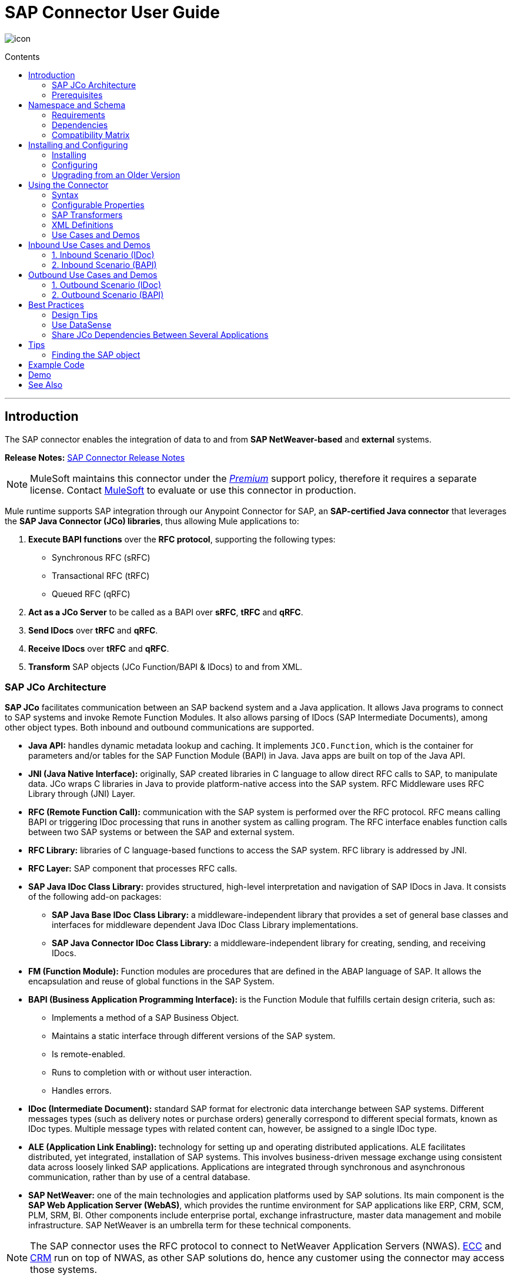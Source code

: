 = SAP Connector User Guide
:keywords: anypoint studio, esb, connector, endpoint, sap
:imagesdir: ./_images
:toc: macro
:toc-title: Contents
:toclevels: 2

image:sap-connector-icon.png[icon]


toc::[]

////
== Contents

. link:#intro[Introduction]
    .. link:#prerequisites[Prerequisites]
    .. link:#requirements[Requirements]
    .. link:#dependencies[Dependencies]
    .. link:#compatibility-matrix[Compatibility Matrix]

. link:#install-and-config[Installing & Configuring]
    .. link:#install[Installing]
    .. link:#config[Configuring]
        ... link:#config-global[Setting up the Global Configuration]
        ... link:#config-libs[Adding the SAP Libraries]
        ... link:#config-extended-props[Extended Properties]
    .. link:#upgrading[Upgrading from a Previous Version]

. link:#using-the-connector[Using the Connector]
    .. link:#syntax[Syntax]
    .. link:#configurable-properties[Configurable Properties]
        ... link:#connector-properties[Connector Properties]
        ... link:#outbound-endpoint-properties[Outbound Endpoint Properties]
        ... link:#inbound-endpoint-properties[Inbound Endpoint Properties]
        ... link:#idoc-versions[IDoc Versions]
    .. link:#sap-transformers[SAP Transformers]
    .. link:#xml-definitions[XML Definitions]
        ... link:#jco-function[BAPI Function]
        ... link:#xml-version-2[XML Version 2]
        ... link:#idoc-document[IDoc Document / Document List]
    .. link:#use-cases-and-demos[Use Cases and Demos]
        ... link:#inbound-scenario-idoc[1. Inbound Scenario (IDoc)]
        ... link:#inbound-scenario-bapi[2. Inbound Scenario (BAPI)]
        ... link:#outbound-scenario-idoc[3. Outbound Scenario (IDoc)]
        ... link:#outbound-scenario-bapi[4. Outbound Scenario (BAPI)]
    .. link:#best-practices[Best Practices]
    .. link:#tips[Tips]

. link:#example-code[Example Code]
. link:#demo[Demo]
. link:#see-also[See Also]
////
---

[[intro]]
== Introduction

The SAP connector enables the integration of data to and from *SAP NetWeaver-based* and *external* systems.

*Release Notes:* link:/release-notes/sap-connector-release-notes[SAP Connector Release Notes]

[NOTE]
MuleSoft maintains this connector under the link:/mule-user-guide/v/3.8/anypoint-connectors#connector-categories[_Premium_] support policy, therefore it requires a separate license. Contact mailto:sales@mulesoft.com[MuleSoft] to evaluate or use this connector in production.

Mule runtime supports SAP integration through our Anypoint Connector for SAP, an *SAP-certified Java connector* that leverages the *SAP Java Connector (JCo) libraries*, thus allowing Mule applications to:

. *Execute BAPI functions* over the *RFC protocol*, supporting the following types:
    * Synchronous RFC (sRFC)
    * Transactional RFC (tRFC)
    * Queued RFC (qRFC)

. *Act as a JCo Server* to be called as a BAPI over *sRFC*, *tRFC* and *qRFC*.

. *Send IDocs* over *tRFC* and *qRFC*.

. *Receive IDocs* over *tRFC* and *qRFC*.

. *Transform* SAP objects (JCo Function/BAPI & IDocs) to and from XML.

=== SAP JCo Architecture


*SAP JCo* facilitates communication between an SAP backend system and a Java application. It allows Java programs to connect to SAP systems and invoke Remote Function Modules. It also allows parsing of IDocs (SAP Intermediate Documents), among other object types. Both inbound and outbound communications are supported.

////
image:sap-jco-architecture-diagram.png["scaledwidth="80%", JCo Architecture Diagram]

.*Figure 1.* SAP NetWeaver and SAP JCo integration.
////

*	*Java API:* handles dynamic metadata lookup and caching. It implements `JCO.Function`, which is the container for parameters and/or tables for the SAP Function Module (BAPI) in Java. Java apps are built on top of the Java API.

*	*JNI (Java Native Interface):* originally, SAP created libraries in C language to allow direct RFC calls to SAP, to manipulate data. JCo wraps C libraries in Java to provide platform-native access into the SAP system. RFC Middleware uses RFC Library through (JNI) Layer.

*   *RFC (Remote Function Call):* communication with the SAP system is performed over the RFC protocol. RFC means calling BAPI or triggering IDoc processing that runs in another system as calling program. The RFC interface enables function calls between two SAP systems or between the SAP and external system.

*	*RFC Library:* libraries of C language-based functions to access the SAP system. RFC library is addressed by JNI.

* *RFC Layer:* SAP component that processes RFC calls.

*	*SAP Java IDoc Class Library:* provides structured, high-level interpretation and navigation of SAP IDocs in Java. It consists of the following add-on packages:
    - *SAP Java Base IDoc Class Library:* a middleware-independent library that provides a set of general base classes and interfaces for middleware dependent Java IDoc Class Library implementations.
    - *SAP Java Connector IDoc Class Library:* a middleware-independent library for creating, sending, and receiving IDocs.

*	*FM (Function Module):* Function modules are procedures that are defined in the ABAP language of SAP. It allows the encapsulation and reuse of global functions in the SAP System.

*	*BAPI (Business Application Programming Interface):* is the Function Module that fulfills certain design criteria, such as:
    - Implements a method of a SAP Business Object.
    - Maintains a static interface through different versions of the SAP system.
    - Is remote-enabled.
    - Runs to completion with or without user interaction.
    - Handles errors.

*	*IDoc (Intermediate Document):* standard SAP format for electronic data interchange between SAP systems. Different messages types (such as delivery notes or purchase orders) generally correspond to different special formats, known as IDoc types. Multiple message types with related content can, however, be assigned to a single IDoc type.

*	*ALE (Application Link Enabling):* technology for setting up and operating distributed applications. ALE facilitates distributed, yet integrated, installation of SAP systems. This involves business-driven message exchange using consistent data across loosely linked SAP applications. Applications are integrated through synchronous and asynchronous communication, rather than by use of a central database.

* *SAP NetWeaver:* one of the main technologies and application platforms used by SAP solutions. Its main component is the *SAP Web Application Server (WebAS)*, which provides the runtime environment for SAP applications like ERP, CRM, SCM, PLM, SRM, BI. Other components include enterprise portal, exchange infrastructure, master data management and mobile infrastructure. SAP NetWeaver is an umbrella term for these technical components.

////
[.center.text-center]
image:sap-netweaver-application-server.png["scaledwidth="80%", Three-Layer Architecture of an SAP system]
[.center.text-center]
*Figure 2.* NetWeaver Application Server.
////

[NOTE]
The SAP connector uses the RFC protocol to connect to NetWeaver Application Servers (NWAS). link:http://www.cipherbsc.com/solutions/sap-erp-central-component-erp-ecc/[ECC] and link:https://help.sap.com/crm[CRM] run on top of NWAS, as other SAP solutions do, hence any customer using the connector may access those systems.

////
[.center.text-center]
image:sap-netweaver-layer-architecture-diagram.png["scaledwidth="80%", NetWeaver Application Server]
[.center.text-center]
*Figure 3.* Three-Layer Architecture of an SAP System.
////

[NOTE]
SAP NetWeaver runs on both Java and ABAP stacks.

* *ABAP (Advanced Business Application Programming):* this is SAP's proprietary programming language and part of the NetWeaver platform for building business applications.

[[prerequisites]]
=== Prerequisites

This document assumes you have:

* A working knowledge of the *SAP business context* and in particular, the *SAP R/3 Business Suite*.
* A basic understanding of the *SAP NetWeaver Platform* from an administration point of view.
* Some fundamental knowledge of the *ABAP* language.

== Namespace and Schema

The required namespace and schema location for the SAP connector should be included in the header area of your Mule application.


[source, xml]
----
<mule xmlns:sap="http://www.mulesoft.org/schema/mule/sap"
  ...
  xsi:schemaLocation="http://www.mulesoft.org/schema/mule/sap http://www.mulesoft.org/schema/mule/sap/current/mule-sap.xsd">
  ...
  <flow name="yourFlow">
  ...
  </flow>
</mule>
----

[[requirements]]
=== Requirements

This connector requires the following SAP libraries:

. Java Connector (JCo) library
. IDoc library

[NOTE]
The *JCo library depends on your hardware platform and operating system*. Therefore, you need to download the proper version for the local drive running Anypoint Studio.

Three files are required for both libraries:

* *Two* multi-platform Java libraries:

    - `sapjco3.jar`
    - `sapidoc3.jar`

* *One* of the JCo platform-specific native libraries:

    - `sapjco3.dll` (Windows)
    - `libsapjco3.jnilib` (Mac OS X)
    - `libsapjco3.so` (Linux)

[IMPORTANT]
Do *NOT* change the names of any of the SAP JCo library files from their original names, as they won’t be recognized by JCo. Since *JCo 3.0.11*, the JAR file *cannot be renamed* from `sapjco3.jar`, nor can it be repackaged. Read more about link:/mule-user-guide/v/3.8/sap-connector-troubleshooting[SAP Troubleshooting].

[IMPORTANT]
The *SAP JCo libraries are OS-dependent*. Therefore, make sure to download the SAP libraries that correspond to the OS and hardware architecture of the *host server on which Mule will be running*. If you *deploy* to a platform different from the one used for development, you *must* change the native library before generating  the zip file.

[[dependencies]]
=== Dependencies

There are *four versions of the SAP connector* that have been released, which depend on certain versions of Mule.

[%header%autowidth]
|===
|SAP Connector Version|Compatible Mule Version
|`1.x`|`3.0 / 3.1 / 3.2`
|`2.0.x`|`3.3 / 3.4`
|`2.1.x`|`3.3 / 3.4`
|`2.2.x`|`3.5 / 3.6 / 3.7`
|`3.0.x`|`3.5 / 3.6 / 3.7 / 3.8`
|===

[NOTE]
*Stateful transactions*, involving multiple outbound endpoints, only work from *Mule 3.3 and up*, by setting the *transactional scope*. Read more about link:/mule-user-guide/v/3.8/sap-connector-advanced-features#transactions[SAP Transactions].

Every SAP customer/partner has access to the link:https://service.sap.com/connectors[SAP Service Marketplace (SMP)]. There you can download both these files as well as the NetWeaver RFC Library and other connectors.

[[compatibility-matrix]]
=== Compatibility Matrix

The SAP connector is compatible with *any SAP NetWeaver-based system* and supports *SAP R/3* systems from release *3.0.11 and later*.

[%header%autowidth]
|===
|SAP Connector Version |JCo Library Version |IDoc Library Version
|`1.x` 2+|`3.0.7 and 3.0.9`
|`2.0.x and 2.1.x` 2+|`3.0.7 and 3.0.9`
|`2.1.2` 2+|`3.0.7 / 3.0.9 / 3.0.10`
|`2.2.2` 2+|`3.0.7 / 3.0.9 / 3.0.10`
|`2.2.3` 2+|`3.0.7 / 3.0.9 / 3.0.10`
|`2.2.5` |`3.0.11 / 3.0.13` |`Up to 3.0.11`
|`2.2.6` |`3.0.11 / 3.0.13` |`Up to 3.0.12`
|`2.2.7` |`3.0.11 / 3.0.13` |`Up to 3.0.12`
|`2.2.8` |`3.0.11 / 3.0.14` |`Up to 3.0.12`
|`3.0.0` |`3.0.11 / 3.0.14` |`Up to 3.0.12`
|===

[NOTE]
With the exception of *SAP 2.2.5*, which is incompatible with IDoc 3.0.12, the rest of the JCo and IDoc libraries displayed in the above matrix have been tested with the connector. Note that there may be other SAP-compatible versions, which are not listed above.

[[install-and-config]]
== Installing and Configuring

The SAP connector is bundled within Anypoint Studio.

[NOTE]
====
Typically, the *latest version of Studio* comes with the *latest version of the SAP connector*. If you require another version of the connector in Anypoint Studio or must reinstall it, follow the instructions in link:/mule-fundamentals/v/3.8/anypoint-exchange#installing-a-connector-from-anypoint-exchange[Installing a Connector from Anypoint Exchange].
====

[[install]]
=== Installing

The SAP connector needs JCo libraries to operate. The current section explains how to set up Mule so that you can use the SAP connector in your Mule applications.

This procedure assumes that you *already have a Mule runtime instance* installed on your host machine. If not, follow the instructions for link:/mule-user-guide/v/3.5/downloading-and-starting-mule-esb[Downloading and Starting Mule].

[NOTE]
Throughout this document, we use `$MULE_HOME` to refer to the directory where Mule is installed.

. Download the SAP JCo and IDoc libraries from the link:https://service.sap.com/connectors[SAP Service Marketplace (SMP)]. To do so, you will need a `SAP User ID` (also called `S-User ID`).
Once you have those libraries, head over to the *SAP Java Connector* section of the SMP. Files are available at the *Tools & Services* subsection of the SMP.
+
[NOTE]
For further details, read the *SAP Note*: link:https://service.sap.com/sap/support/notes/1077727[SAP JCo 3.0 Release And Support Strategy].

. Make sure that the SAP JARs are available to your Mule application and/or Mule instance. *JCo relies on a native library*, which requires additional installation steps.

[NOTE]
====
If you plan to use *SAP as an Inbound Endpoint* (i.e. Mule will be called as a BAPI or will receive IDocs), you must perform *additional configurations* within the services file at the OS level. A detailed explanation of the requirements can be found at link:/mule-user-guide/v/3.8/sap-connector-advanced-features#server-services-configuration[SAP JCo Server Services Configuration].
====

==== Adding the SAP Connector to the Classpath

Specifying the location of the SAP connector in your system `classpath` enables you to run/debug your project locally and to create custom Java code in your project that uses the classes.

The first time you try to add any of the SAP components to your Mule configuration file, the SAP dependencies that match the version of the project runtime get added automatically. If there is more than one SAP transport dependency for the Mule runtime configured in the project, then you will be prompted to select the one you want to use, the newest, oldest, or select *Choose manually*.

//image:sap-multiple-versions.png[width="scaledwidth="60%",SAP Connector Version]

To add the SAP connector manually to the classpath, complete the following steps:

. Right-click the top of the project in the *Package Explorer* panel.
. Select *Build Path > Add Libraries ...*
. Select the library type *Anypoint Connectors Dependencies* and click *Next*.
. From the list, check the SAP extension you require, noting the version of the connector and the Mule runtime version requirements.

image:sap-extension.png[add sap extension]

[[config]]
=== Configuring

To use the SAP connector in your Mule application, you must first configure a global SAP element.

[NOTE]
Read more about link:/mule-user-guide/v/3.8/global-elements[Global Elements].

[[config-global]]
==== Setting up the Global Element

The SAP connector object holds the configuration properties that allow you to connect to the SAP server. When an SAP connector is defined in a *Global Element*, all SAP endpoints use its connection parameters; otherwise each SAP endpoint uses its own connection parameters to connect to the SAP server.

To create a configuration for an SAP connector, complete the following steps:

. Click the *Global Elements* tab below the *Message Flow* canvas.
. Click *Create*, then click the arrow icon to the left of *Connector Configuration*.
. Select *SAP* from the drop-down list of available connectors, then click *OK*.
. In the *Global Elements Properties* pane, enter the required parameters for defining an SAP connection, which your SAP system administrator should supply.

The *SAP Global Element Configuration* allows you to define connection properties as well as to easily add the required SAP dependencies to your project.

For ease of use, the SAP connector only shows the *most common properties* as connector parameters. To configure a property that is not listed in the Properties panel, consult the <<Extended Properties>> section.

image:sap-connector-global-element.png[sap conn global element]

The minimum required attributes you must define are:

[%header%autowidth]
|===
|Field |Description
|*Name*| The name of the connector used by the SAP endpoints in your project.
|*DataSense*| Enable (or disable) the DataSense feature by selecting the checkbox.
|*AS Host*| The URL or IP address of the SAP system.
|*User* | Username of an authorized SAP user.
|*Password*| Password credential of an authorized SAP user.
|*SAP System Number*| System number used to connect to the SAP system.
|*SAP Client*| The SAP client ID (usually a number) used to connect to the SAP system.
|*Login Language*| The language to use for the SAP connection. For example, `EN` for English.
|===

An in-depth explanation of these properties can be found in the <<Configurable Properties>> section.

[TIP]
As a best practice, use *property placeholder syntax* to load the credentials in a more simple and reusable way. Read more about property placeholders at link:/mule-user-guide/v/3.8/configuring-properties[Configuring Properties].

Finally, click the *Test Connection* button to verify that the connection to the SAP instance succeeded. If the credentials are correct you should receive a _Test Connection Successful_ message.

[[config-libs]]
==== Adding the SAP Libraries

As explained in the <<Requirements>> section, the SAP connector requires the platform-dependent SAP JCo Native library as well as the multi-platform JCo and IDoc libraries.

Perform the following steps for *each* of the required libraries:

. Click the *Add File* button.
. *Navigate* to the location of the file and select it.
. Make sure a *green tick* appears next to the loaded library.

[.center.text-center]
image:sap-libs-ok.png[SAP Required Dependencies]

The SAP libraries will be automatically added to the project's `classpath`.

[WARNING]
If you are adding the JCo libraries and *configuring the classpath manually* using a version of SAP JCo later than *SAP JCo 3.0.11*, the `sapjco3.jar` and the corresponding *native library* must be in *different directories* for Datasense to work.

[[config-extended-props]]
==== Extended Properties

To define extended properties for the *SAP connector global element*, complete the following steps:

. Navigate to the *Advanced* tab on the *Global Elements Properties* pane.
. Locate the *Extended Properties* section at the bottom of the window.
. Click the plus icon next to the *Extended Properties* drop-down menu to define additional configuration properties.

image:sap-connector-global-element-advanced-tab.png[sap global element adv tab]

You can provide additional configuration properties by defining a *Spring bean* global element representing a *Map* (`java.util.Map`) instance. This can be used to configure SCN (Secure Connections) or advanced pooling capabilities, among other properties.

[IMPORTANT]
For this to work you must set the property name, as defined by SAP, in your configuration. Check link:/mule-user-guide/v/3.8/sap-connector-advanced-features#jco-extended-properties[SAP JCo Extended Properties] for the complete list of properties.

[[upgrading]]
=== Upgrading from an Older Version

The SAP Connector can be updated via the integrated Update function within Mule Studio.

==== From 2.x.x to 3.0.0

The main change introduced in SAP 3.0.0 is the removal of XML parser Version 1. From now on, Version 2 will be the one and only supported format. Consequently, to move smoothly from V1 to V2, the following modifications are needed:

===== In SAP Endpoints and Transformers...

* Attribute `*xmlVersion*` is deprecated and no longer needed in SAP flows. Projects using `*xmlVersion="1"*` will *fail* but those using `*xmlVersion="2"*` will still be compatible. The same applies to SAP transformers such as SAP Object to XML, XML to SAP Function (BAPI) and XML to SAP IDoc. Details below:

[cols="<"]
|===
a| [source,xml]
----

<flow>
    <!-- Recommended (NO xmlVersion declared) -->
    <sap:outbound-endpoint type="function" ... />
    <sap:object-to-xml doc:name="SAP Object to XML"/>

    <!-- Compatible -->
    <sap:outbound-endpoint xmlVersion="2" type="function" ... />
    <sap:object-to-xml xmlVersion="2" doc:name="SAP Object to XML"/>

    <!-- Invalid -->
    <sap:outbound-endpoint xmlVersion="1" type="function" ... />
    <sap:object-to-xml xmlVersion="1" doc:name="SAP Object to XML"/>

    <!-- same approaches apply to remaining SAP transformers -->
</flow>

----
|===

===== In XML definitions...

* Replace `*jco*` node with the Function/BAPI name.

[cols="<,<"]
|===
a| [source,xml]
    <jco name="Z_BAPI_MULE_EXAMPLE">
        ...
    </jco>

a|[source, xml]
    <Z_BAPI_MULE_EXAMPLE>
        ...
    </Z_BAPI_MULE_EXAMPLE>
|===

* Elements `*import*`, `*export*`, `*tables*` and `*exceptions*` nodes remain the same.

[cols="<"]
|===
a| [source,xml]
    <import>
        <!-- import params -->
    </import>
    <export>
        <!-- export params -->
    </export>
    <tables>
        <!-- table params -->
    </tables>
    <exceptions>
        <!-- exceptions params -->
        <exception key="EXCEPTION_KEY" />
    </exceptions>
|===

* Replace `*field`* and `*structure`* nodes with their name attribue.

[cols="<,<"]
|===
a| [source,xml]
    <import>
        <field name="MATERIAL">999</field>
        <structure name="MATERIAL_EVG">
            <field name="MATERIAL_EXT"/>
            <field name="MATERIAL_VERS"/>
            <field name="MATERIAL_GUID"/>
        </structure>
        <field name="PLANT">1111</field>
        <field name="VALUATIONAREA"/>
        <field name="VALUATIONTYPE"/>
    </import>

a|[source, xml]
    <import>
        <MATERIAL>999</MATERIAL>
        <MATERIAL_EVG>
            <MATERIAL_EXT/>
            <MATERIAL_VERS/>
            <MATERIAL_GUID/>
        </MATERIAL_EVG>
        <PLANT>1111</PLANT>
        <VALUATIONAREA/>
        <VALUATIONTYPE/>
    </import>
|===

* Replace child elements of `*table*` with its name attribue and remove the `*id*` from every `*row*`.

[cols="<,<"]
|===
a| [source,xml]
<tables>
    <table name="MATNRSELECTION">
        <row id="0">
            <field name="SIGN">I</field>
            <field name="OPTION">CP</field>
        </row>
    </table>
</tables>

a|[source, xml]
<tables>
    <MATNRSELECTION>
        <row>
            <SIGN>I</SIGN>
            <OPTION>CP</OPTION>
        </row>
    </MATNRSELECTION>
</tables>
|===

===== In Studio UI...

[%header,cols="^,^"]
|===
|Before | After
|image:sap-migration-v1.png[SAP Migration V1] | image:sap-migration-v2.png[SAP Migration V2]
2+| SAP General Settings
|image:sap-migration-v1-transformer.png[SAP Migration V1 Transformer] | image:sap-migration-v2-transformer.png[SAP Migration V2 Transformer]
2+| SAP Transformers
|image:sap-migration-v1-export.png[SAP Migration V1 Export] | image:sap-migration-v2-export.png[SAP Migration V2 Export]
2+| SAP Templates
|===






[[using-the-connector]]
== Using the Connector

[[syntax]]
=== Syntax

* Connector syntax:

[source, xml, linenums]
----
<sap:connector name="SapConnector" jcoClient="${sap.jcoClient}" jcoUser="${sap.jcoUser}"
    jcoPasswd="${sap.jcoPasswd}" jcoLang="${sap.jcoLang}" jcoAsHost="${sap.jcoAsHost}"
    jcoSysnr="${sap.jcoSysnr}" jcoTrace="${sap.jcoTrace}"
    jcoPoolCapacity="${sap.jcoPoolCapacity}" jcoPeakLimit="${sap.jcoPeakLimit}"/>
----

* Endpoint syntax:

[source, xml, linenums]
----
<!-- inbound -->
<sap:inbound-endpoint name="idocServer" type="idoc" rfcType="trfc"
     jcoConnectionCount="5" jcoGwHost="${sap.jcoGwHost}" jcoProgramId="${sap.jcoProgramId}"
     jcoGwService="${sap.jcoGwService}" exchange-pattern="one-way"/>

<!-- outbound -->
<sap:outbound-endpoint name="idocSender" type="idoc" connector-ref="SapConnector"
     exchange-pattern="request-response"/>
----

[[configurable-properties]]
=== Configurable Properties

The `<sap:connector/>` element allows the configuration of JCo connection parameters that can be *shared* among `<sap:inbound-endpoint/>` and `<sap:outbound-endpoint/>` in the same application.

[[connector-properties]]
==== Connector Properties

[%header,cols="25,20,50,^15"]
|===
|Field | XML Attribute |Description |Default Value
|*Display Name* |`name` |The reference name of the connector used internally by Mule configuration. |
|*User* |`jcoUser` |The username for password-based authentication. |
|*Password* |`jcoPasswd` |The password used for password-based authentication. |
|*SAP Client* |`jcoClient` |The SAP client, which is equally important as the user/pass credentials. This is usually a number. For example, 100. |
|*Login Language* |`jcoLang` |The language to use for login dialogs. If not defined, the default user language is used. |`en`
|*AS Host* |`jcoAsHost` |The SAP application server host (either IP address or server name can be specified). |
|*SAP System Number* |`jcoSysnr` |The SAP system number. |
|*JCo Trace* |`jcoTrace` |Enable/disable RFC trace. |`false`
|*JCo Trace to Mule Log* |`jcoTraceToLog` |If `jcoTraceToLog` is `true` then JCo trace will be redirected to Mule log files. If this attribute is set, it will override the java startup environment property `-Djco.trace_path=<PATH>`. Because of JCo libraries limitations, this attribute has to be configured at class loader level, so if configured it will be applied to all SAP connections at class loader level. `jcoTrace` should be enabled for this parameter to work. |`false`
|*Pool Capacity* |`jcoPoolCapacity` |The maximum number of idle connections kept open by the destination. No connection pooling takes place when the value is 0. |`5`
|*Peak Limit* |`jcoPeakLimit` |The maximum number of active connections that can be created for a destination simultaneously |`10`
|*Expiration Time* |`jcoExpirationTime` | The time in milliseconds (ms) after which idle connections available in the pool can be closed. |`0`
|*Extended Properties* |`jcoClientExtendedProperties-ref` |A reference to `java.util.Map` containing additional JCo connection parameters. Additional information and a complete list of parameters can be found /mule-user-guide/v/3.8/sap-jco-extended-properties[here]. |
|*Disable Function Template Cache* |`disableFunctionTemplateCache` |A boolean representing whether function templates should be cached or not. Disabling the cache is only recommended for really special cases (for example during development) as disabling will affect performance. Each function (BAPI) call will require two hits to the SAP server. |`false`
|===

[[inbound-endpoint-properties]]
==== Inbound Endpoint Properties

[%header,cols="25,20,50,15"]
|===
|Field |XML Attribute |Description |Default Value
|*Display Name* |`name` |The reference name of the endpoint used internally by Mule configuration. |
|*Exchange Pattern* |`exchange-pattern` |The available options are request-response and one-way. |
|*Address* |`address` |The standard way to provide endpoint properties. | For more information see link:/mule-user-guide/v/3.8/sap-connector-advanced-features#endpoint-address[Endpoint Address]. 
|*Type* |`type` |The type of SAP object this endpoint will process (i.e., *function* or *idoc*). Starting in 2.1.0 *function-metadata* and *idoc-metadata* can be used to retrieve XML structure for a given BAPI or IDoc. |`function`
|*RFC Type* |`rfcType` |The type of RFC the endpoint uses to receive a function or IDoc. The available options are *srfc* (which is *sync* with *no TID handler*), *trfc* and *qrfc* (both of which are *async*, with a *TID handler*). |`srfc`
|*Queue Name* |`queueName` |If the RFC type is `qrfc`, then this is the name of the queue. |
|*Function Name* |`functionName` |If the type is `function` then this is the name of the BAPI function that  executes. When a metadata type is selected then this attribute holds the name of the BAPI or IDoc whose metadata should be retrieved. |
|*Output XML* |`outputXml` |Whether the endpoint should set the payload to be the XML representation (String) of the SAP Object (Function or IDoc) or the SapObject wrapper itself. Setting this flag to 'true' removes the need for the *SAP Object to XML* transformer. |`false`
|*Gateway Host* |`jcoGwHost` |The gateway host on which the server should be registered.|
|*Gateway Service* |`jcoGwService` |The gateway service, i.e. the port, on which registration is performed.|
|*Program ID* |`jcoProgramId` |The program ID with which the registration is performed.|
|*Connection Count* |`jcoConnectionCount` |The number of connections that should be registered at the gateway. |`2`
|*Pool Capacity* |`jcoPoolCapacity` |The maximum number of idle connections kept open by the destination. No connection pooling takes place when the value is 0. |`5`
|*Peak Limit* |`jcoPeakLimit` |The maximum number of active connections that can be created for a destination simultaneously |`10`
|*Expiration Time* |`jcoExpirationTime` | The time in milliseconds (ms) after which idle connections available in the pool can be closed. |`0`
|*TID Store* a| `<sap:default-in-memory-tid-store />`, `<sap:mule-object-store-tid-store-ref/>` | Configuration for the link:/mule-user-guide/v/3.8/sap-connector-advanced-features#tid-handler[TID Handler]. |
|*Extended Server Properties* |`jcoServerExtendedProperties-ref` |A reference to `java.util.Map`, which contains additional JCo connection parameters. If necessary, consult the link:/mule-user-guide/v/3.8/sap-connector-advanced-features#jco-server-properties[complete list of server parameters]. |
|===

[[outbound-endpoint-properties]]
==== Outbound Endpoint Properties

[%header,cols="25,20,50,15"]
|===
|Field |XML Attribute |Description |Default Value
|*Display Name* |`name` |The reference name of the endpoint used internally by Mule configuration. |
|*Exchange Pattern* |`exchange-pattern` |The available options are *request-response* and *one-way*. |
|*Address* |`address` |The standard way to provide endpoint properties. |For more information check link:/mule-user-guide/v/3.8/sap-connector-advanced-features#endpoint-address[Endpoint Address]. 
|*Type* |`type` |The type of SAP object this endpoint will process (i.e., *function* or *idoc*). Starting in 2.1.0 *function-metadata* and *idoc-metadata* can be used to retrieve XML structure for a given BAPI or IDoc. |`function`
|*RFC Type* |`rfcType` |The type of RFC the endpoint uses to receive a function or IDoc. The available options are *srfc* (which is *sync* with *no TID handler*), *trfc* and *qrfc* (both of which are *async*, with a *TID handler*). |`srfc`
|*Queue Name* |`queueName` |If the RFC type is `qrfc`, then this is the name of the queue. |
|*Function Name* |`functionName` |If the type is `function`, then this is the name of the BAPI function that  executes. When a metadata type is selected, this attribute holds the name of the BAPI or IDoc whose metadata should be retrieved. |
|*Output XML* |`outputXml` |Whether the endpoint should set the payload to be the XML representation (String) of the SAP Object (Function or IDoc) or the SapObject wrapper itself. Setting this flag to 'true' removes the need for the *SAP Object to XML* transformer. |`false`
|*Evaluate Function Response* |`evaluateFunctionResponse` |When the type is `function`, a `true` flag (box checked) indicates that the SAP transport should evaluate the function response and throw an exception when an error occurs in SAP. When this flag is set to `false` (box unchecked), the SAP transport does not throw an exception when an error occurs, and the user is responsible for parsing the function response. |`false`
|*Is BAPI Transaction* |`bapiTransaction` |When checked, either *BAPI_TRANSACTION_COMMIT* or *BAPI_TRANSACTION_ROLLBACK* is called at the end of the transaction, depending on the result of that transaction. |`false`
|*Definition File* |`definitionFile` |The path to the template definition file of either the function to be executed or the IDoc to be sent. |
|*IDoc Version* |`idocVersion` |When the type is `idoc`, this version is used when sending the IDoc. Values for the IDoc version correspond to *IDOC_VERSION_xxxx* constants in `com.sap.conn.idoc.IDocFactory`.|
|*Extended Client Properties* |`jcoClientExtendedProperties-ref` |A reference to `java.util.Map`, which contains additional JCo connection parameters. If necessary, consult the link:/mule-user-guide/v/3.8/sap-connector-advanced-features#jco-client-properties[complete list of client parameters]. |
|===

[[idoc-versions]]
==== IDoc Versions

[%header%autowidth,cols="^,<"]
|===
|Value |Description
|`0` |`IDOC_VERSION_DEFAULT`
|`2` |`IDOC_VERSION_2`
|`3` |`IDOC_VERSION_3`
|`8` |`IDOC_VERSION_QUEUED`
|===

[[sap-transformers]]
=== SAP Transformers

The SAP endpoints receive and transmit SAP objects, which must be transformed to and from XML within your Mule flow. MuleSoft bundles three SAP transformers specifically designed to handle such transformation:

* SAP Object to XML
* XML to SAP Function (BAPI)
* XML to SAP IDoc

These are available in the *Transformers* group on the Studio Palette. Typing "sap" in the filter input textbox above the palette should display both the SAP Connector and the SAP Transformers:

image:sap-connector-pallete.png[sap pallete results]

Click and drag the *SAP Object to XML* transformer _after_ an SAP inbound endpoint (or a SAP outbound endpoint if the endpoint is a function and expects a response).

[WARNING]
====
With the option to enable DataSense on the SAP endpoint came a new attribute,`outputXml`. The default value, `false`, ensures that the output produced by the endpoint is XML instead of a Java object.

However, if you set this value to `true` in order to output a Java Object, avoid the subsequent use of an *SAP Object to XML* transformer.
====

Click and drag the *XML to SAP Function (BAPI)* or the *XML to SAP IDoc* transformers _before_ your SAP outbound endpoint within your Mule application flow.

[NOTE]
====
Since version 2.2.2 of the SAP connector (released with Mule 3.5.0) use of explicit transformers is no longer required. The input to the outbound endpoint can be both the SAP Object created by the *XML to SAP Function (BAPI)* or the *XML to SAP IDoc* as well as any type (String, byte[] or InputStream) that represents the XML document.

As mentioned before, in order to avoid using the *SAP Object to XML* you can now use the `outputXML` attribute set to `true` at the endpoint level (works for both inbound and outbound SAP endpoints).
====

[[xml-definitions]]
=== XML Definitions

All SAP objects (BAPIs and IDocs) can be represented as XML documents for ease of use. IDocs are already XML documents by nature and the schema can be obtained with SAP transaction **WE60**.

The SAP connector bundles <<SAP Transformers>> that convert the XML documents exchanged between the endpoints and SAP into the corresponding SAP objects ready to be handled by the endpoints.

[NOTE]
With *DataSense* support, the recommended way to generate the XML definitions is using link:/mule-user-guide/v/3.8/dataweave[DataWeave]. However, if you are using a *Mule 3.3* application, see  link:/anypoint-studio/v/5/datamapper[DataMapper].

For BAPIs, the SAP Connector offers a proprietary format fully compatible with DataWeave and DataMapper.

[[jco-function]]
==== JCo Function

A JCo Function represents a Function or BAPI and consists of the following elements:

[%autowidth,cols="<,<"]
|===
|`IMPORT` |Contains input values (arguments) when executing a BAPI/Function.
|`EXPORT` |Contains output values after executing a BAPI/function.
|`CHANGING` |Contains changing values that can be sent and/or received when executing BAPIs/functions.
|`TABLES` |Contains tables whose values can be used for input and output.
|`EXCEPTIONS` |When retrieving the BAPI metadata, contains all the exceptions the BAPI can throw. When sending the response back to SAP in the inbound endpoint, if an ABAP exception should be returned, then it should be sent in an *exception* element child of this one.
|===

==== BAPI XML Structure

[source, xml, linenums]
----
<?xml version="1.0" encoding="UTF-8"?>
<Z_BAPI_MULE_EXAMPLE>
    <import>
        <!-- Fields / Structures / Tables -->
    </import>
    <export>
        <!-- Fields / Structures / Tables -->
    </export>
    <changing>
        <!-- Fields / Structures / Tables -->
    </changing>
    <tables>
        <!-- Tables -->
    </tables>
    <exceptions>
        <!-- Errors -->
        <exception/>
    </exceptions>
</Z_BAPI_MULE_EXAMPLE>
----

Each of the main records (import, export and changing) support *fields*, *structures* and/or *tables*:

[%autowidth,cols="<,<"]
|===
|`STRUCTURE` |Contains fields, tables and/or inner structures.
|`TABLE` |Contains a list of rows.
|`TABLE ROW` |Contains fields, structures and/or inner tables.
|`FIELD` |The only element that contains an actual value.
|===
*Field* elements allow, since version *1.4.1* and *2.1.0*, a special attribute named `*trim*` which holds a boolean value indicating whether the value of the field should be trimmed (remove leading and trailing space characters) or not. The default behavior is to trim the value (`trim="true"`).

[source, xml, linenums]
----
<Z_BAPI_MULE_EXAMPLE>
    <import>
        <ATTR_1>   VAL-1 </ATTR_1> <!-- Trims ==> "VAL-1" -->
        <ATTR_2 trim="false">  VAL-2  </ATTR_2> <!-- No trim ==> "  VAL-2  " -->
        <ATTR_3 trim="true"> VAL-3</ATTR_3> <!-- Trims  ==> "VAL-3" -->
    </import>
    ...
</Z_BAPI_MULE_EXAMPLE>
----

[NOTE]
The trim attribute is valid in all XML versions. The example above uses XML version 2.

*Exceptions* are represented the same way in all XML versions as well. The result of a metadata retrieval method shows a list of exceptions a function module (BAPI) can throw.

[source, xml, linenums]
----
<Z_BAPI_MULE_EXAMPLE>
    ...
    <exceptions>
        <exception key="EXCEPTION_1" messageClass="" messageNumber="" messageType="">Message 1</exception>
        <exception key="EXCEPTION_2" messageClass="" messageNumber="" messageType="">Message 2</exception>
        <exception key="EXCEPTION_3" messageClass="" messageNumber="" messageType="">Message 3</exception>
        <exception key="EXCEPTION_4" messageClass="" messageNumber="" messageType="">Message 4</exception>
    </exceptions>
</Z_BAPI_MULE_EXAMPLE>
----

The exception element is also used when an ABAP exception needs to be returned to SAP by the inbound endpoint. In this case _only one_ exception should be present. If more than one exception is returned, then the first one will be thrown and the rest will be ignored.

There are two constructors for the ABAP exception and the XML varies depending on which one you want to call:

* `new AbapException(String key, String message)`
+
[source, xml, linenums]
----
<Z_BAPI_MULE_EXAMPLE>
    ...
    <exceptions>
        <exception key="EXCEPTION_1">Message 1</exception>
    </exceptions>
</Z_BAPI_MULE_EXAMPLE>
----

* `new AbapException(String key, String messageClass, char messageType, String messageNumber, String[] messageParameters)`
+
[source, xml, linenums]
----
<Z_BAPI_MULE_EXAMPLE>
    ...
    <exceptions>
        <exception key="EXCEPTION_2" messageClass="THE_MESSAGE_CLASS" messageNumber="1000" messageType="E">
            <param>Param 1</param>
            <param>Param 2</param>
            <!-- Max 4 params -->
        </exception>
    </exceptions>
</Z_BAPI_MULE_EXAMPLE>
----

[TIP]
====
You can use the SAP outbound endpoint with type `function-metadata` to retrieve the XML template for a given function module (BAPI):
[source, xml, linenums]
----
<mule ...>
    <flow name="retrieveMetadata">
        <!-- inbound endpoint -->
        <sap:outbound-endpoint type="function-metadata" functionName="#[payload.bapiName]" />
        <sap:object-to-xml/>
    </flow>
</mule>
----
Here, `functionName` holds a Mule Expression (MEL), which will return the name of the function module. For IDoc templates, use operation `idoc-metadata` instead.

====

[[xml-version-2]]
==== XML Version 2

This XML version was added to provide a better option for the link:/anypoint-studio/v/6/datamapper[Anypoint DataMapper] tool. It has the same general structure as the XML version 1, but the name of the XML element is the actual name of the field, structure or table and the type is provided as an attribute.

[IMPORTANT]
XML version 2.0 is the *default* version since *SAP connector v2.1.0*, and it is the *only* supported version from *SAP connector v3.0.0* onward.

==== BAPI Request

[source, xml, linenums]
----
<?xml version="1.0" encoding="UTF-8"?>
<Z_BAPI_MULE_EXAMPLE version="1.0">
    <import>
        <POHEADER>
            <COMP_CODE>2100</COMP_CODE>
            <DOC_TYPE>NB</DOC_TYPE>
            <VENDOR>0000002101</VENDOR>
            <PURCH_ORG>2100</PURCH_ORG>
            <PUR_GROUP>002</PUR_GROUP>
        </POHEADER>
        <POHEADERX>
            <DOC_TYPE>X</DOC_TYPE>
            <VENDOR>X</VENDOR>
            <PURCH_ORG>X</PURCH>
            <PUR_GROUP>X</PUR_GROUP>
            <COMP_CODE>X</COMP_CODE>
        </POHEADERX>
    </import>
    <tables>
        <POITEM>
            <row>
                <NET_PRICE>20</NET_PRICE>
                <PLANT>2100</PLANT>
                <MATERIAL>SBSTO01</MATERIAL>
                <PO_ITEM>00010</PO_ITEM>
                <QUANTITY>10.000</QUANTITY>
            </row>
        </POITEM>
        <POITEMX>
            <row>
                <PO_ITEMX>X</PO_ITEMX>
                <MATERIAL>X</MATERIAL>
                <QUANTITY>X</QUANTITY>
                <PLANT>X</PLANT>
                <PO_ITEM>00010</PO_ITEM>
                <NET_PRICE>X</NET_PRICE>
            </row>
        </POITEMX>
        <POSCHEDULE>
            <row>
                <QUANTITY>10.000</QUANTITY>
                <DELIVERY_DATE>27.06.2011</DELIVERY_DATE>
                <SCHED_LINE>0001</SCHED_LINE>
                <PO_ITEM>00010</PO_ITEM>
            </row>
        </POSCHEDULE>
        <POSCHEDULEX>
            <row>
                <PO_ITEM>00010</PO_ITEM>
                <QUANTITY>X</QUANTITY>
                <DELIVERY_DATE>X</DELIVERY_DATE>
                <SCHED_LINEX>X</SCHED_LINEX>
                <PO_ITEMX>X</PO_ITEMX>
                <SCHED_LINE>0001</SCHED_LINE>
            </row>
        </POSCHEDULEX>
    </tables>
</Z_BAPI_MULE_EXAMPLE>
----

==== BAPI Response

[source, xml, linenums]
----
<?xml version="1.0" encoding="UTF-8" standalone="no"?>
<Z_BAPI_MULE_EXAMPLE version="1.0">
    <import>
        ...
    </import>
    <export>
        <RETURN>
            <ID></ID>
            <NUMBER></NUMBER>
            <MESSAGE></MESSAGE>
            <LOG_NO></LOG_NO>
            <LOG_MSG_NO></LOG_MSG_NO>
            <MESSAGE_V1></MESSAGE_V1>
            <MESSAGE_V2></MESSAGE_V2>
            <MESSAGE_V3></MESSAGE_V3>
            <MESSAGE_V4></MESSAGE_V4>
            <PARAMETER></PARAMETER>
            <ROW></ROW>
            <FIELD></FIELD>
            <SYSTEM></SYSTEM>
        </RETURN>
    </export>
</Z_BAPI_MULE_EXAMPLE>
----

[[idoc-document]]
==== IDoc Document / Document List

IDocs are XML documents defined by SAP. You can download their definition from your SAP server using the SAP UI.

[source, xml, linenums]
----
<?xml version="1.0"?>
<ORDERS05>
    <IDOC BEGIN="1">
        <EDI_DC40 SEGMENT="1">
            <TABNAM>EDI_DC40</TABNAM>
            <MANDT>100</MANDT>
            <DOCNUM>0000000000237015</DOCNUM>
            <DOCREL>700</DOCREL>
            <STATUS>30</STATUS>
            <DIRECT>1</DIRECT>
            <OUTMOD>2</OUTMOD>
            <IDOCTYP>ORDERS05</IDOCTYP>
            <MESTYP>ORDERS</MESTYP>
            <STDMES>ORDERS</STDMES>
            <SNDPOR>SAPB60</SNDPOR>
            <SNDPRT>LS</SNDPRT>
            <SNDPRN>B60CLNT100</SNDPRN>
            <RCVPOR>MULE_REV</RCVPOR>
            <RCVPRT>LS</RCVPRT>
            <RCVPRN>MULESYS</RCVPRN>
            <CREDAT>20110714</CREDAT>
            <CRETIM>001936</CRETIM>
            <SERIAL>20101221112747</SERIAL>
        </EDI_DC40>
        <E1EDK01 SEGMENT="1">
            <ACTION>004</ACTION>
            <CURCY>USD</CURCY>
            <WKURS>1.06383</WKURS>
            <ZTERM>0001</ZTERM>
            <BELNR>0000000531</BELNR>
            <VSART>01</VSART>
            <VSART_BEZ>standard</VSART_BEZ>
            <RECIPNT_NO>C02199</RECIPNT_NO>
            <KZAZU>X</KZAZU>
            <WKURS_M>0.94000</WKURS_M>
        </E1EDK01>

        ...

        <E1EDS01 SEGMENT="1">
            <SUMID>002</SUMID>
            <SUMME>1470.485</SUMME>
            <SUNIT>USD</SUNIT>
        </E1EDS01>
    </IDOC>
</ORDERS05>
----

[[use-cases-and-demos]]
=== Use Cases and Demos

Generally speaking, there are *two main scenarios* in which to use the SAP Connector within a Mule application:

* *Inbound scenario:* the connector *receives IDoc or BAPI data* from a SAP system into your Mule application. To use the connector in this mode, you must place a SAP Endpoint element into your flow and configure it by setting either the type `IDoc` (to receive data in SAP IDoc format) or `Function / BAPI` (to receive data from BAPI).

* *Outbound scenario:* the connector *pushes data* into the SAP instance by *executing a BAPI or sending IDocs* over RFC. To use the connector in this mode, simply place the SAP Endpoint into your flow at any position after an Inbound Endpoint.

Four basic examples for integrating SAP systems are listed below.

[NOTE]
Note that some *settings may vary* in your SAP instance depending on how it has been customized. Values used in these demo scenarios are based on *SAP ERP IDES (International Demonstration and Education System)*, which is a pre-configured system that covers the most common SAP deployment modules and scenarios.

== Inbound Use Cases and Demos
[[inbound-scenario-idoc]]

=== 1. Inbound Scenario (IDoc)

Uses a SAP inbound endpoint that acts as an *IDoc server*. The JCo server needs to *register* against the SAP instance. For this reason, it requires both *client and server* configuration attributes. This example receives data in SAP IDoc format.

image:user-manual-68938.png[SAP Inbound IDoc Flow]

[tabs]
------
[tab,title="Studio Visual Editor"]
....
. Drag and drop the *SAP Connector* from the connector palette to the beginning of your flow.
. Double-click the SAP icon to open the *Endpoint Properties* pane and *configure* the following properties:
+
[%header%autowidth]
|===
|Field | XML Attribute |Value
|*Display Name* |`doc:name` |`SAP`
|*Exchange Pattern* |`exchange-pattern` |`request-response`
|*Connector Configuration* |`connector-ref` |`SapConnector`
|*Type* |`type` |`IDoc`
|*Object Name* |`functionName` |`e.g. MATMAS05`
|*RFC Type* |`rfcType` |`Transactional RFC (tRFC)`
|*Output XML* |`outputXml` |`enabled (checked)`
|*Gateway Host* |`jcoGwHost` |`${sap.jcoGwHost}`
|*Gateway Service* |`jcoGwService` |`${sap.jcoGwService}`
|*Program ID* |`jcoProgramId` |`${sap.jcoProgramId}`
|*Connection Count* |`jcoConnectionCount` |`${sap.jcoConnectionCount}`
|===
+
image:sap-inbound-idoc-settings.png[SAP Inbound IDoc Settings]

. Add a *Logger* component at the end of the flow to display the result data.
....
[tab,title="XML Editor"]
....
==== Endpoint XML Definition
[source,xml,linenums]
----
<sap:inbound-endpoint connector-ref="SapConnector"
        exchange-pattern="request-response"
        type="idoc"
        functionName="MATMAS05"
        rfcType="trfc"
        outputXml="true"
        jcoGwHost="${sap.jcoGwHost}"
        jcoGwService="${sap.jcoGwService}"
        jcoProgramId="${sap.jcoProgramId}"
        jcoConnectionCount="${sap.jcoConnectionCount}"
        doc:name="SAP"/>
----


....
------

[NOTE]
The complete XML code for this demo flow can be found in <<Example Code, Example Code>> along with the other example flows.

==== Run Time
. *Deploy* the Mule application.
. *Log in* to your *SAPGUI* desktop application.
. *Post* an IDoc example from the SAP instance. SAP transaction code `BD10` can be used for this purpose.
+
image:sap-inbound-idoc-sapgui.png[SAP Inbound IDoc Runtime SAPGUI]

. The IDoc data is displayed in Studio's Console.
+
image:sap-inbound-idoc-console.png[SAP Inbound IDoc Runtime Console]

---

[[inbound-scenario-bapi]]
=== 2. Inbound Scenario (BAPI)

Uses a SAP inbound endpoint that acts as a *BAPI server*. The JCo server needs to *register* against the SAP instance. For this reason, it requires both *client and server* configuration attributes.

image:user-manual-ecdcc.png[SAP Inbound BAPI Flow]

[tabs]
------
[tab,title="Studio Visual Editor"]
....

. Drag and drop a *HTTP Endpoint* from the connector palette to the beginning of your flow.
. Place the *SAP Connector* element next to it.
. Double-click the SAP icon to open the *Endpoint Properties* pane and *configure* the following properties:
+
[%header%autowidth]
|===
|Field | XML Attribute |Value
|*Display Name* |`doc:name` |`SAP`
|*Exchange Pattern* |`exchange-pattern` |`request-response`
|*Connector Configuration* |`connector-ref` |`SapConnector`
|*Type* |`type` |`Function / BAPI`
|*Object Name* |`functionName` |`e.g. BAPI_USER_GETLIST`
|*RFC Type* |`rfcType` |`Transactional RFC (tRFC)`
|*Output XML* |`outputXml` |`enabled (checked)`
|*Gateway Host* |`jcoGwHost` |`${sap.jcoGwHost}`
|*Gateway Service* |`jcoGwService` |`${sap.jcoGwService}`
|*Program ID* |`jcoProgramId` |`${sap.jcoProgramId}`
|*Connection Count* |`jcoConnectionCount` |`${sap.jcoConnectionCount}`
|===
+
image:sap-inbound-bapi-settings.png[SAP Inbound BAPI Settings]

. Add a *Logger* component at the end of the flow to display the BAPI response in the web browser.
....
[tab,title="XML Editor"]
....
==== Endpoint XML Definition

[source,xml,linenums]
----
<sap:inbound-endpoint connector-ref="SapConnector"
        exchange-pattern="request-response"
        type="function"
        functionName="STFC_CONNECTION"
        rfcType="trfc"
        outputXml="true"
        jcoConnectionCount="${sap.jcoConnectionCount}"
        jcoGwHost="${sap.jcoGwHost}"
        jcoGwService="${sap.jcoGwService}"
        jcoProgramId="${sap.jcoProgramId}"
        doc:name="SAP" />
----

....
------

[NOTE]
The complete XML code for this demo flow can be found in <<Example Code, Example Code>> along with the other example flows.

==== Run Time

. *Deploy* the Mule application.
. *Login* to your *SAPGUI* desktop application.
. *Execute a custom ABAP program that triggers a BAPI*. In this example, we called the program `Z_MULE_TEST_TRFC` with transaction code `SA38`. This triggered the standard function `STFC_CONNECTION`.
+
image:sap-inbound-bapi-sapgui.png[SAP Inbound BAPI Runtime SAPGUI]

. The BAPI data is displayed in Studio's Console.
+
image:sap-inbound-bapi-console.png[SAP Inbound BAPI Runtime Console]
+
This is the structure of the BAPI XML:
+
[source,xml,linenums]
----
<?xml version="1.0" encoding="UTF-8"?>
<STFC_CONNECTION>
    <import>
        <REQUTEXT>TESTING TRFC</REQUTEXT>
    </import>
    <export>
        <ECHOTEXT type="field"></ECHOTEXT>
        <RESPTEXT type="field"></RESPTEXT>
    </export>
</STFC_CONNECTION>
----

== Outbound Use Cases and Demos
[[outbound-scenario-idoc]]
=== 1. Outbound Scenario (IDoc)

Uses a SAP outbound endpoint to send data to a SAP system, receive it in SAP IDoc format by SAP and get it processed by a SAP application.

image:sap-connector-outbound-idoc-flow.png[SAP Outbound IDoc Flow]

[tabs]
------
[tab,title="Studio Visual Editor"]
....
. Drag and drop a *HTTP Endpoint* from the connector palette to the beginning of your flow.
. Next to it, place the *SAP Connector* element.
. Double-click the SAP icon to open the *Endpoint Properties* pane and *configure* the following properties:
+
[%header%autowidth]
|===
|Field | XML Attribute |Value
|*Display Name* |`doc:name` |`SAP`
|*Exchange Pattern* |`exchange-pattern` |`request-response`
|*Connector Configuration* |`connector-ref` |`SapConnector`
|*Type* |`type` |`IDoc`
|*Object Name* |`functionName` |e.g. `DEBMAS01`
|*RFC Type* |`rfcType` |`Synchronous RFC (sRFC)`
|*Output XML* |`outputXml` |`enabled (checked)`
|===
+
image:sap-outbound-idoc-settings.png[SAP Outbound IDoc Settings]

. Place a *DataWeave* component between the HTTP and SAP endpoints to build the IDoc. Since the IDoc is a nested structure, DataWeave may not display all fields, as in this example:
+
[source, code, linenums]
----
%dw 1.0
%output application/xml
---
{
    DEBMAS01: {
        IDOC: {
        }
    }
}
----
+

.. Add the missing fields by editing the mapping in the Transform Message component.
+
[NOTE]
.. For IDocs, always check the items `@BEGIN` and `@SEGMENT` in order to properly build the final XML.
.. Set the values of the required fields.
+
image:sap-outbound-idoc-dw3.png[SAP Outbound IDoc DataWeave Complete]
+
.. The resulting XML should look like this:
+
[source,xml,linenums]
<?xml version="1.0" encoding="UTF-8"?>
<DEBMAS01>
  <IDOC BEGIN="1">
    <EDI_DC40 SEGMENT="1">
      <TABNAM>EDI_DC40</TABNAM>
      <DIRECT>2</DIRECT>
      <IDOCTYP>DEBMAS01</IDOCTYP>
      <MESTYP>DEBMAS</MESTYP>
      <SNDPOR>MULESOFT</SNDPOR>
      <SNDPRT>LS</SNDPRT>
      <SNDPRN>MULESOFT</SNDPRN>
      <RCVPOR>MULESOFT</RCVPOR>
      <RCVPRT>LS</RCVPRT>
      <RCVPRN>MULESOFT</RCVPRN>
    </EDI_DC40>
    <E1KNA1M SEGMENT="1">
      <MSGFN>005</MSGFN>
      <KUNNR>0000099500</KUNNR>
      <KTOKD>ZAG2</KTOKD>
      <LAND1>SK</LAND1>
      <NAME1>Mulesoft 99003 2nd</NAME1>
      <SPRAS>E</SPRAS>
      <SPRAS_ISO>EN</SPRAS_ISO>
    </E1KNA1M>
  </IDOC>
</DEBMAS01>

. Add a *Logger* component to display the outcome of the processed IDoc.
....
[tab,title="XML Editor"]
....
==== Endpoint XML Definition
[source,xml,linenums]
----
<sap:outbound-endpoint connector-ref="SapConnector"
        exchange-pattern="request-response"
        type="idoc"
        functionName="DEBMAS01"
        rfcType="srfc"
        outputXml="true"
        doc:name="SAP"/>
----

....
------

[NOTE]
The complete XML code for this demo flow can be found in <<Example Code, Example Code>> along with the other example flows.

==== Run Time

. *Deploy* the Mule application.
. *Hit the URL* specified in the HTTP Endpoint (e.g. http://localhost:8081) to trigger the shipping of the IDoc from the Mule application to the SAP instance to be processed.
+
image:sap-outbound-idoc-console.png[SAP Outbound IDoc Console]

---

[[outbound-scenario-bapi]]
=== 2. Outbound Scenario (BAPI)

Uses the SAP outbound endpoint to send data from a Mule application to SAP where the data will be processed by a BAPI function.

image:sap-connector-outbound-bapi-flow.png[SAP Outbound BAPI Flow]

[tabs]
------
[tab,title="Studio Visual Editor"]
....
. Drag and drop a *HTTP Endpoint* from the connector palette to the beginning of your flow.
. Next to it, place the *SAP Connector* element.
. Double-click the SAP icon to open the *Endpoint Properties* pane and *configure* the following properties:
+
[%header%autowidth]
|===
|Field | XML Attribute |Value
|*Display Name* |`doc:name` |`SAP`
|*Exchange Pattern* |`exchange-pattern` |`request-response`
|*Connector Configuration* |`connector-ref` |`SapConnector`
|*Type* |*type* |`Function / BAPI`
|*Object Name* |`functionName` |`e.g. BAPI_USER_GETLIST`
|*RFC Type* |`rfcType` |`Synchronous RFC (sRFC)`
|*Output XML* |`outputXml` |`enabled (checked)`
|===
+
image:sap-outbound-bapi-settings.png[SAP Outbound BAPI Settings]

. Place a *DataWeave* component between the HTTP and SAP endpoints. Since the IDoc is a nested structure, DataWeave may not display all fields, as in this example:
+
[source, code,linenums]
----
%dw 1.0
%output application/xml
---
{
    "BAPI_USER_GETLIST": {
        import: {
        },
        export: {
        },
        tables: {
        }
    }
}
----
+
. The resulting XML should look like the following:
+
[source,xml,linenums]
<?xml version="1.0" encoding="UTF-8"?>
<BAPI_USER_GETLIST>
    <import>
        <MAX_ROWS>5</MAX_ROWS>
        <WITH_USERNAME/>
    </import>
</BAPI_USER_GETLIST>

. Add a *Logger* component at the end of the flow to display the results obtained by the BAPI in a web browser.
....
[tab,title="XML Editor"]
....
==== Endpoint XML Definition
[source,xml,linenums]
----
<sap:outbound-endpoint connector-ref="SapConnector"
        exchange-pattern="request-response"
        type="function"
        functionName="BAPI_USER_GETLIST"
        rfcType="srfc"
        outputXml="true"
        doc:name="SAP"/>
----

....
------

[NOTE]
The complete XML code for this demo flow can be found in <<Example Code, Example Code>> along with the other example flows.

==== Run Time

. *Deploy* the Mule application.
. *Hit the URL* specified in the HTTP Endpoint (e.g. http://localhost:8081) to trigger the BAPI. You should get a XML containing a list of five existing users.
+
image:sap-outbound-bapi-console.png[SAP Outbound BAPI Console]

[[best-practices]]
== Best Practices

Read the following sections on best practices for designing and configuring your applications that use the SAP Connector.

=== Design Tips

To get the most out of what the SAP Connector has to offer, design-time best practice indicates that you should build an application in this particular order:

1. *CONFIGURE* the connector.
2. *TEST* the connection.
3. *INITIATE* DataSense metadata extraction.
4. *BUILD* the rest of your flow.
5. *ADD* and configure DataMapper | DataWeave.

=== Use DataSense

If you intend to employ an SAP endpoint in conjunction with a link:/mule-user-guide/v/3.3/datamapper-transformer-reference[DataMapper] or link:https:/mule-user-guide/v/3.8/dataweave-reference-documentation[DataWeave] transformer to map and transform data, you can make use of Anypoint Studio's link:/anypoint-studio/v/6/datasense[DataSense] functionality.

. Follow the detailed link:/anypoint-studio/v/6/datasense[DataSense] instructions to drop the endpoint into your flow, then link:/anypoint-studio/v/6/testing-connections[test the connection] to SAP using the SAP Connector. 
. In your flow, define the *Object Name* in the endpoint which should be the complete name of the BAPI or IDoc. You can also follow the instructions in the following section to find the BAPI or IDoc.
. For a more DataMapper-friendly experience, use the *XML Version* selector to select `XML Version 2` `(DataMapper)`. `XML Version 1` is functional, but the mapping experience is inferior to that available with version 2. 
. Drop a *DataMapper* into your flow, before or after the SAP endpoint, then click the DataMapper transformer to display the DataMapper properties editor. Having collected metadata from SAP, Mule automatically prescribes the input or output (relative to the position of the SAP endpoint to DataMapper) to use in mapping and transforming data.
. Define specific mappings to or from SAP, then save your flow.

=== Share JCo Dependencies Between Several Applications

Follow the instructions provided by SAP to install the JCo libraries, but remember that certain JAR files must be located in your application `CLASSPATH`, and the dynamic link library (`dll/so/jnilib`) must reside in your `LD_LIBRARY_PATH`.

The connector and JCo JAR files must be in your application `CLASSPATH` and share the same directory:

* `mule-transport-sap-\{version}.jar`
* `sapjco-3.0.x.jar`
* `sapidoc-3.0.x.jar`

If you're going to deploy multiple applications to the *same server*, it makes sense to keep all of these JARs in a single folder rather than having them repeated for each app. Mule does not support this out of the box, but there's a workaround for that.

For the SAP connector, MuleSoft recommends storing the JARs in the following directories:

* `$MULE_HOME/lib/user`
* `$MULE_HOME/lib/native`

By placing the libraries in those, you will share them among all applications *running within the same Mule instance*. As SAP JCo configuration is a singleton, if you go this way, then all your applications will share the same configuration, including the JCo destination repository.

For this setup to work, you must also manually configure the `wrapper.conf` file to add support for the `$MULE_HOME/lib/native` directory.

What you did so far is enough to run this in a Mule Standalone instance, however to make this run properly in the Anypoint Studio runtime and be able to test your app while developing it, you must do the following:

* add the following command line argument to the JRE Default VM Arguments `-Djava.library.path=PATH`. This will handle the native library
* modify your POM to include the `<scope>provided</scope>` for supporting the file `mule-transport-sap-{version}.jar`

[NOTE]
====
*About the Application CLASSPATH* +

Your application lib directory is automatically enabled to support dynamic libraries. If you are not including them there, then you also need to tell Mule where the SAP JCo dynamic linked library resides. To accomplish this, you can do either of the following:

* Configure the `LD_LIBRARY_PATH` environment variable.
* Configure the Mule wrapper configuration file `$MULE_HOME/conf/wrapper.conf` by adding the line `wrapper.java.library.path.{N}=PATH/TO/SAP-JCO/LIB-DIR`.

Do *NOT* combine both strategies, such as putting JCo libraries in the Mule instance shared lib directory, (e. g. `$MULE_HOME/lib/user`) and the SAP connector library inside your application (e. g. `$MULE_HOME/apps/YOUR_APP/lib`). This will cause classloader issues since JCo libraries hold configuration in static fields (singletons).

====
[[tips]]
== Tips

=== Finding the SAP object

Since the release of *Mule Runtime 3.5.0* and *SAP Connector 2.2.2*, Studio allows searching for BAPIs or IDocs.

. Double-click the SAP endpoint to open the properties editor.
+
image:user-manual-30730.png["scaledwidth="70%",SAP Object Settings]
+
. Specify the SAP object *Type* to search.
. Click the *Select...* button to open the *SAP Function search* wizard.
+
image:user-manual-9fce3.png["scaledwidth="70%",SAP Object Search]
+
. Type a valid filter (at least one character should be typed in). You can use the wildcard `'*'` to search for all BAPIs/IDocs that "begin with" that function name.
. Once results are displayed, you can right-click each row to *export the XML or XSD* representation of the BAPI (XML version 1 or 2) or IDoc. When a row in the result is selected, you can then press the *Select* button to set the value of the *Object Name*.
+
image:sap-tip-object-export.png["scaledwidth="70%",SAP Object Export]
. Additionally, you can click the *Details...* button (next to the *Object Name*) to display the XML structure and XSD definition for that particular BAPI or IDoc. And, eventually, you can export those definitions by clicking the *Export...* option.
+
image:sap-tip-object-details.png["scaledwidth="70%",SAP Object Details]

[[example-code]]
== Example Code

[source,xml,linesnum]
----
<?xml version="1.0" encoding="UTF-8"?>
<mule xmlns:context="http://www.springframework.org/schema/context" xmlns:dw="http://www.mulesoft.org/schema/mule/ee/dw" xmlns:http="http://www.mulesoft.org/schema/mule/http" xmlns:tracking="http://www.mulesoft.org/schema/mule/ee/tracking" xmlns:sap="http://www.mulesoft.org/schema/mule/sap" xmlns="http://www.mulesoft.org/schema/mule/core" xmlns:doc="http://www.mulesoft.org/schema/mule/documentation"
    xmlns:spring="http://www.springframework.org/schema/beans" version="EE-3.7.0"
    xmlns:xsi="http://www.w3.org/2001/XMLSchema-instance"
    xsi:schemaLocation="http://www.springframework.org/schema/beans http://www.springframework.org/schema/beans/spring-beans-current.xsd
http://www.mulesoft.org/schema/mule/core http://www.mulesoft.org/schema/mule/core/current/mule.xsd
http://www.mulesoft.org/schema/mule/sap http://www.mulesoft.org/schema/mule/sap/current/mule-sap.xsd
http://www.mulesoft.org/schema/mule/ee/tracking http://www.mulesoft.org/schema/mule/ee/tracking/current/mule-tracking-ee.xsd
http://www.mulesoft.org/schema/mule/http http://www.mulesoft.org/schema/mule/http/current/mule-http.xsd
http://www.mulesoft.org/schema/mule/ee/dw http://www.mulesoft.org/schema/mule/ee/dw/current/dw.xsd
http://www.springframework.org/schema/context http://www.springframework.org/schema/context/spring-context-current.xsd">

    <!-- Credentials -->
    <context:property-placeholder location="sap.properties"/>

    <!-- Connection config -->
    <sap:connector name="SapConnector" jcoClient="${sap.jcoClient}"
        jcoUser="${sap.jcoUser}" jcoPasswd="${sap.jcoPasswd}" jcoLang="${sap.jcoLang}" jcoAsHost="${sap.jcoAsHost}"
        jcoSysnr="${sap.jcoSysnr}"  jcoPoolCapacity="${sap.jcoPoolCapacity}" jcoPeakLimit="${sap.jcoPeakLimit}" doc:name="SAP" validateConnections="true" jcoTrace="true" jcoTraceToLog="true" />

    <!-- HTTP endpoint -->
    <http:listener-config name="HTTP_Listener_Configuration" host="0.0.0.0" port="8081" doc:name="HTTP Listener Configuration"/>

    <!-- Inbound IDoc -->
    <flow name="idocServer">
        <sap:inbound-endpoint exchange-pattern="request-response" connector-ref="SapConnector" type="idoc" functionName="MATMAS05" rfcType="trfc" outputXml="true" jcoGwHost="${sap.jcoGwHost}" jcoGwService="${sap.jcoGwService}" jcoProgramId="${sap.jcoProgramId}" jcoConnectionCount="${sap.jcoConnectionCount}" responseTimeout="10000" doc:name="SAP"/>
        <logger level="INFO" doc:name="Logger" message="#[payload]"/>
    </flow>

    <!-- Inbound BAPI -->
    <flow name="bapiServer">
        <sap:inbound-endpoint connector-ref="SapConnector" type="function" functionName="STFC_CONNECTION" rfcType="trfc" outputXml="true" jcoGwHost="${sap.jcoGwHost}" jcoGwService="${sap.jcoGwService}" jcoProgramId="${sap.jcoProgramId}" jcoConnectionCount="${sap.jcoConnectionCount}" responseTimeout="10000" doc:name="SAP" exchange-pattern="request-response"/>
        <logger message="#[payload]" level="INFO" doc:name="Logger"/>
    </flow>

    <!-- Outbound IDoc -->
    <flow name="idocClient">
        <http:listener config-ref="HTTP_Listener_Configuration" path="/idoc" doc:name="HTTP"/>
        <dw:transform-message doc:name="IDoc">
           <dw:set-payload>
              <![CDATA[%dw 1.0
                 %output application/xml
                 ---
                 {
                    DEBMAS01: {
                        IDOC @(BEGIN: "1"): {
                            "EDI_DC40" @(SEGMENT: "1"): {
                                TABNAM: "EDI_DC40",
                                DIRECT: "2",
                                IDOCTYP: "DEBMAS01",
                                MESTYP: "DEBMAS",
                                SNDPOR: "MULESOFT",
                                SNDPRT: "LS",
                                SNDPRN: "MULESOFT",
                                RCVPOR: "MULESOFT",
                                RCVPRT: "LS",
                                RCVPRN: "MULESOFT"
                            },
                            "E1KNA1M" @(SEGMENT: "1"): {
                                MSGFN: "005",
                                KUNNR: "0000099500",
                                KTOKD: "ZAG2",
                                LAND1: "SK",
                                NAME1: "Mulesoft 99003 2nd",
                                SPRAS: "E",
                                SPRAS_ISO: "EN"
                            }
                        }
                    }
                 }]]>
           </dw:set-payload>
        </dw:transform-message>
        <sap:outbound-endpoint exchange-pattern="request-response" connector-ref="SapConnector" type="idoc" functionName="DEBMAS01" outputXml="true" responseTimeout="10000" doc:name="SAP" rfcType="trfc"/>
        <logger message="#[payload]" level="INFO" doc:name="Logger"/>
    </flow>

    <!-- Outbound BAPI -->
    <flow name="bapiClient">
        <http:listener config-ref="HTTP_Listener_Configuration" path="/bapi" doc:name="HTTP"/>
        <dw:transform-message doc:name="BAPI Params">
            <dw:set-payload>
               <![CDATA[%dw 1.0
                 %output application/xml
                 ---
                 {
                    "BAPI_USER_GETLIST": {
                        import: {
                            "MAX_ROWS": "5",
                            "WITH_USERNAME": ""
                        }
                    }
                 }]]>
                </dw:set-payload>
            </dw:transform-message>
        <sap:outbound-endpoint connector-ref="SapConnector" type="function" functionName="BAPI_USER_GETLIST" outputXml="true" responseTimeout="10000" doc:name="SAP"/>
        <logger level="INFO" doc:name="Logger" message="#[payload]"/>
    </flow>
</mule>


----

[[demo]]
== Demo

You can download fully functional examples from link:http://mulesoft.github.io/sap-transport/[this link].

[[see-also]]
== See Also
* Juice up the connector with link:/mule-user-guide/v/3.8/sap-connector-advanced-features[SAP Connector Advanced Features].
* Get useful tips from link:/mule-user-guide/v/3.8/sap-connector-troubleshooting[SAP Troubleshooting] to handle common problems.
* Start using link:https://mulesoft.com/library/#!/?types=template&searchTerm=SAP[SAP Templates] to integrate with other MuleSoft solutions, such as Salesforce and Workday.
* Read more about link:/mule-user-guide/v/3.8/anypoint-connectors[Anypoint Connectors].
